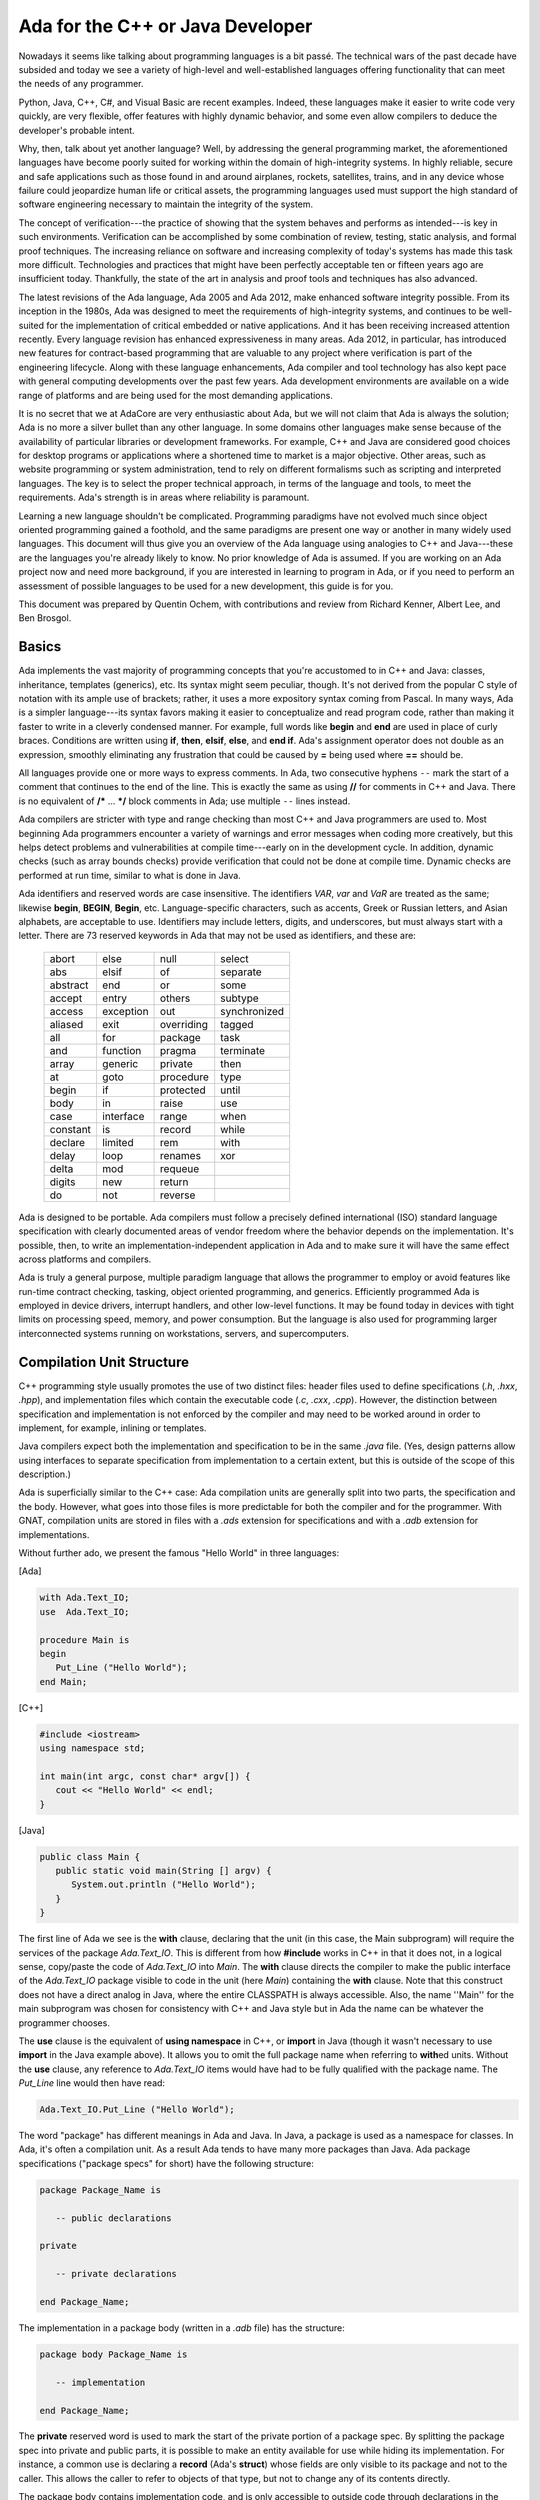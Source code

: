 Ada for the C++ or Java Developer
===================================

Nowadays it seems like talking about programming languages is a bit passé. The technical wars of the past decade have subsided and today we see a variety of high-level and well-established languages offering functionality that can meet the needs of any programmer.

Python, Java, C++, C#, and Visual Basic are recent examples. Indeed, these languages make it easier to write code very quickly, are very flexible, offer features with highly dynamic behavior, and some even allow compilers to deduce the developer's probable intent.

Why, then, talk about yet another language? Well, by addressing the general programming market, the aforementioned languages have become poorly suited for working within the domain of high-integrity systems. In highly reliable, secure and safe applications such as those found in and around airplanes, rockets, satellites, trains, and in any device whose failure could jeopardize human life or critical assets, the programming languages used must support the high standard of software engineering necessary to maintain the integrity of the system.

The concept of verification---the practice of showing that the system behaves and performs as intended---is key in such environments. Verification can be accomplished by some combination of review, testing, static analysis, and formal proof techniques. The increasing reliance on software and increasing complexity of today's systems has made this task more difficult. Technologies and practices that might have been perfectly acceptable ten or fifteen years ago are insufficient today. Thankfully, the state of the art in analysis and proof tools and techniques has also advanced.

The latest revisions of the Ada language, Ada 2005 and Ada 2012, make enhanced software integrity possible. From its inception in the 1980s, Ada was designed to meet the requirements of high-integrity systems, and continues to be well-suited for the implementation of critical embedded or native applications. And it has been receiving increased attention recently. Every language revision has enhanced expressiveness in many areas. Ada 2012, in particular, has introduced new features for contract-based programming that are valuable to any project where verification is part of the engineering lifecycle. Along with these language enhancements, Ada compiler and tool technology has also kept pace with general computing developments over the past few years. Ada development environments are available on a wide range of platforms and are being used for the most demanding applications.

It is no secret that we at AdaCore are very enthusiastic about Ada, but we will not claim that Ada is always the solution; Ada is no more a silver bullet than any other language. In some domains other languages make sense because of the availability of particular libraries or development frameworks. For example, C++ and Java are considered good choices for desktop programs or applications where a shortened time to market is a major objective. Other areas, such as website programming or system administration, tend to rely on different formalisms such as scripting and interpreted languages. The key is to select the proper technical approach, in terms of the language and tools, to meet the requirements. Ada's strength is in areas where reliability is paramount.

Learning a new language shouldn't be complicated. Programming paradigms have not evolved much since object oriented programming gained a foothold, and the same paradigms are present one way or another in many widely used languages. This document will thus give you an overview of the Ada language using analogies to C++ and Java---these are the languages you're already likely to know. No prior knowledge of Ada is assumed. If you are working on an Ada project now and need more background, if you are interested in learning to program in Ada, or if you need to perform an assessment of possible languages to be used for a new development, this guide is for you.

This document was prepared by Quentin Ochem, with contributions and review from Richard Kenner, Albert Lee, and Ben Brosgol.

..
  .. This chapter should be unindented when it is ready
  How to Run the Examples
  ------------------------

  Learning any language is best done by using it and seeing it in action. Therefore, each section of this document will include plenty of examples, available from [URL]. To run these examples, you will need a recent version of the GNAT compiler. The latest GNAT GPL distributions for OS X, Windows, and Linux are freely available from [URL] and are suitable to use with this guide. GNAT Pro, which is the commercial version for those developing professional applications, may also be used.

  In the directory for each example you'll find a *.gpr* file (that is, a "GNAT Project File"). This file contains information on where to find source code, where to put object and executable files, and compilation and build settings. We've made all the *.gpr* files in each example directory specify the same layout: source files are located at the top level alongside the *.gpr* file, and object and executable files are to be written to an *obj*/ sub-directory.

  From the command line, compilation can be performed with a call to *gprbuild*:

  .. code-block:: script

   $> gprbuild -P project.gpr

  You can run the freshly compiled code in the *obj*/ directory the same way as you would any other executable on your platform. Invoke the example with:

  .. code-block:: script

   $> ./obj/main

  Source code for the examples is stored in *.ads* and *.adb* files. To view the contents of these files you can use your favorite programmer's editor or use GPS, the GNAT Programming Studio. To open GPS you can double-click on the *.gpr* project file or invoke GPS on the command line:

  .. code-block:: script

   $> gps -P project.gpr

  To compile your project using GPS, use the top-level menu to invoke Build -> Project -> main.adb (or use the keyboard shortcut, F4). To run the main program, use Build -> Run -> main (the keyboard shortcut for this is Shift + F2).


Basics
--------

Ada implements the vast majority of programming concepts that you're accustomed to in C++ and Java: classes, inheritance, templates (generics), etc. Its syntax might seem peculiar, though. It's not derived from the popular C style of notation with its ample use of brackets; rather, it uses a more expository syntax coming from Pascal. In many ways, Ada is a simpler language---its syntax favors making it easier to conceptualize and read program code, rather than making it faster to write in a cleverly condensed manner. For example, full words like **begin** and **end** are used in place of curly braces. Conditions are written using **if**, **then**, **elsif**, **else**, and **end if**. Ada's assignment operator does not double as an expression, smoothly eliminating any frustration that could be caused by **=** being used where **==** should be.

All languages provide one or more ways to express comments.  In Ada, two consecutive hyphens ``--`` mark the start of a comment that continues to the end of the line.  This is exactly the same as using **//** for comments in C++ and Java.  There is no equivalent of **/\*** ... **\*/** block comments in Ada; use multiple ``--`` lines instead.

Ada compilers are stricter with type and range checking than most C++ and Java programmers are used to. Most beginning Ada programmers encounter a variety of warnings and error messages when coding more creatively, but this helps detect problems and vulnerabilities at compile time---early on in the development cycle. In addition, dynamic checks (such as array bounds checks) provide verification that could not be done at compile time. Dynamic checks are performed at run time, similar to what is done in Java.

Ada identifiers and reserved words are case insensitive. The identifiers *VAR*, *var* and *VaR* are treated as the same; likewise **begin**, **BEGIN**, **Begin**, etc. Language-specific characters, such as accents, Greek or Russian letters, and Asian alphabets, are acceptable to use. Identifiers may include letters, digits, and underscores, but must always start with a letter. There are 73 reserved keywords in Ada that may not be used as identifiers, and these are:

  ======== ========= ========== ============
  abort    else      null       select
  abs      elsif     of         separate
  abstract end       or         some
  accept   entry     others     subtype
  access   exception out        synchronized
  aliased  exit      overriding tagged
  all      for       package    task
  and      function  pragma     terminate
  array    generic   private    then
  at       goto      procedure  type
  begin    if        protected  until
  body     in        raise      use
  case     interface range      when
  constant is        record     while
  declare  limited   rem        with
  delay    loop      renames    xor
  delta    mod       requeue
  digits   new       return
  do       not       reverse
  ======== ========= ========== ============

.. todo::
  *Put the reserved words in bolface*

Ada is designed to be portable. Ada compilers must follow a precisely defined international (ISO) standard language specification with clearly documented areas of vendor freedom where the behavior depends on the implementation. It's possible, then, to write an implementation-independent application in Ada and to make sure it will have the same effect across platforms and compilers.

Ada is truly a general purpose, multiple paradigm language that allows the programmer to employ or avoid features like run-time contract checking, tasking, object oriented programming, and generics. Efficiently programmed Ada is employed in device drivers, interrupt handlers, and other low-level functions. It may be found today in devices with tight limits on processing speed, memory, and power consumption. But the language is also used for programming larger interconnected systems running on workstations, servers, and supercomputers.

Compilation Unit Structure
----------------------------

C++ programming style usually promotes the use of two distinct files: header files used to define specifications (*.h*, *.hxx*, *.hpp*), and implementation files which contain the executable code (*.c*, *.cxx*, *.cpp*). However, the distinction between specification and implementation is not enforced by the compiler and may need to be worked around in order to implement, for example, inlining or templates.

Java compilers expect both the implementation and specification to be in the same *.java* file. (Yes, design patterns allow using interfaces to separate specification from implementation to a certain extent, but this is outside of the scope of this description.)

Ada is superficially similar to the C++ case: Ada compilation units are generally split into two parts, the specification and the body. However, what goes into those files is more predictable for both the compiler and for the programmer. With GNAT, compilation units are stored in files with a *.ads* extension for specifications and with a *.adb* extension for implementations.

Without further ado, we present the famous "Hello World" in three languages:

[Ada]

.. code-block:: ada
   
   with Ada.Text_IO;
   use  Ada.Text_IO;
   
   procedure Main is
   begin
      Put_Line ("Hello World");
   end Main;

[C++]

.. code-block:: cpp

   #include <iostream>
   using namespace std;

   int main(int argc, const char* argv[]) {
      cout << "Hello World" << endl;
   }

[Java]

.. code-block:: java

   public class Main {
      public static void main(String [] argv) {
         System.out.println ("Hello World");
      }
   }

The first line of Ada we see is the **with** clause, declaring that the unit (in this case, the Main subprogram) will require the services of the package *Ada.Text_IO*. This is different from how **#include** works in C++ in that it does not, in a logical sense, copy/paste the code of *Ada.Text_IO* into *Main*. The **with** clause directs the compiler to make the public interface of the *Ada.Text_IO* package visible to code in the unit (here *Main*) containing the **with** clause. Note that this construct does not have a direct analog in Java, where the entire CLASSPATH is always accessible. Also, the name ''Main'' for the main subprogram was chosen for consistency with C++ and Java style but in Ada the name can be whatever the programmer chooses.

The **use** clause is the equivalent of **using namespace** in C++, or **import** in Java (though it wasn't necessary to use **import** in the Java example above). It allows you to omit the full package name when referring to **with**\ed units. Without the **use** clause, any reference to *Ada.Text_IO* items would have had to be fully qualified with the package name. The *Put_Line* line would then have read:

.. code-block:: ada

      Ada.Text_IO.Put_Line ("Hello World");

The word "package" has different meanings in Ada and Java. In Java, a package is used as a namespace for classes. In Ada, it's often a compilation unit. As a result Ada tends to have many more packages than Java. Ada package specifications ("package specs" for short) have the following structure:

.. code-block:: ada

   package Package_Name is

      -- public declarations

   private

      -- private declarations

   end Package_Name;

The implementation in a package body (written in a *.adb* file) has the structure:

.. code-block:: ada
   
   package body Package_Name is

      -- implementation

   end Package_Name;

The **private** reserved word is used to mark the start of the private portion of a package spec. By splitting the package spec into private and public parts, it is possible to make an entity available for use while hiding its implementation. For instance, a common use is declaring a **record** (Ada's **struct**) whose fields are only visible to its package and not to the caller. This allows the caller to refer to objects of that type, but not to change any of its contents directly.

The package body contains implementation code, and is only accessible to outside code through declarations in the package spec.

An entity declared in the private part of a package in Ada is roughly equivalent to a protected member of a C++ or Java class.  An entity declared in the body of an Ada package is roughly equivalent to a private member of a C++ or Java class.

Statements, Declarations, and Control Structures
---------------------------------------------------

Statements and Declarations
~~~~~~~~~~~~~~~~~~~~~~~~~~~~~

The following code samples are all equivalent, and illustrate the use of comments and working with integer variables:

[Ada]

.. code-block:: ada

   --
   --  Ada program to declare and modify Integers
   --
   procedure Main is
      --  Variable declarations
      A, B : Integer := 0;
      C    : Integer := 100;
      D    : Integer;
   begin
      --  Ada uses a regular assignment statement for incrementation.
      A := A + 1;

      --  Regular addition
      D := A + B + C;
   end Main;

[C++]

.. code-block:: cpp

   /*
    *  C++ program to declare and modify ints
    */
   int main(int argc, const char* argv[]) {
      //  Variable declarations
      int a = 0, b = 0, c = 100, d;

      //  C++ shorthand for incrementation
      a++;

      //  Regular addition
      d = a + b + c;
   }

[Java]

.. code-block:: java

   /*
    *  Java program to declare and modify ints
    */
   public class Main {
      public static void main(String [] argv) {
         //  Variable declarations
         int a = 0, b = 0, c = 100, d;

         //  Java shorthand for incrementation
         a++;

         //  Regular addition
         d = a + b + c;
      }
   }

Statements are terminated by semicolons in all three languages. In Ada, blocks of code are surrounded by the reserved words **begin** and **end** rather than by curly braces.  We can use both multi-line and single-line comment styles in the C++ and Java code, and only single-line comments in the Ada code.

Ada requires variable declarations to be made in a specific area called the *declarative part*, seen here before the **begin** keyword. Variable declarations start with the identifier in Ada, as opposed to starting with the type as in C++ and Java (also note Ada's use of the **:** separator). Specifying initializers is different as well: in Ada an initialization expression can apply to multiple variables (but will be evaluated separately for each), whereas in C++ and Java each variable is initialized individually. In all three languages, if you use a function as an initializer and that function returns different values on every invocation, each variable will get initialized to a different value.

Let's move on to the imperative statements. Ada does not provide **++** or ``--`` shorthand expressions for increment/decrement operations; it is necessary to use a full assignment statement. The **:=** symbol is used in Ada to perform value assignment. Unlike C++'s and Java's **=** symbol, **:=** can not be used as part of an expression. So, a statement like *A* **:=** *B* **:=** *C;* doesn't make sense to an Ada compiler, and neither does a clause like "**if** *A* **:=** *B* **then** ...." Both are compile-time errors.

You can nest a block of code within an outer block if you want to create an inner scope:

.. code-block:: ada

   with Ada.Text_IO; use Ada.Text_IO;

   procedure Main is
   begin
      Put_Line ("Before the inner block");

      declare
         Alpha : Integer := 0;
      begin
         Alpha := Alpha + 1;
         Put_Line ("Now inside the inner block");
      end;

      Put_Line ("After the inner block");
   end Main;

It is OK to have an empty declarative part or to omit the declarative part entirely---just start the inner block with **begin** if you have no declarations to make. However it is not OK to have an empty sequence of statements. You must at least provide a **null;** statement, which does nothing and indicates that the omission of statements is intentional.

Conditions
~~~~~~~~~~~~~

The use of the **if** statement:

[Ada]

.. code-block:: ada

   if Variable > 0 then
      Put_Line (" > 0 ");
   elsif Variable < 0 then
      Put_Line (" < 0 ");
   else
      Put_Line (" = 0 ");
   end if;

[C++]

.. code-block:: cpp

   if (Variable > 0)
      cout << " > 0 " << endl;
   else if (Variable < 0)
      cout << " < 0 " << endl;
   else
      cout << " = 0 " << endl;

[Java]

.. code-block:: java

   if (Variable > 0)
      System.out.println (" > 0 ");
   else if (Variable < 0)
      System.out.println (" < 0 ");
   else
      System.out.println (" = 0 ");

In Ada, everything that appears between the **if** and **then** keywords is the conditional expression---no parentheses required. Comparison operators are the same, except for equality (**=**) and inequality (**/=**). The english words **not**, **and**, and **or** replace the symbols **!**, **&**, and **|**, respectively, for performing boolean operations.

It's more customary to use **&&** and **||** in C++ and Java than **&** and **|** when writing boolean expressions. The difference is that **&&** and **||** are short-circuit operators, which evaluate terms only as necessary, and **&** and **|** will unconditionally evaluate all terms. In Ada, **and** and **or** will evaluate all terms; **and then** and **or else** direct the compiler to employ short circuit evaluation.

Here are what switch/case statements look like:

[Ada]

.. code-block:: ada

   case Variable is
      when 0 =>
         Put_Line ("Zero");
      when 1 .. 9 =>
         Put_Line ("Positive Digit");
      when 10 | 12 | 14 | 16 | 18 =>
         Put_Line ("Even Number between 10 and 18");
      when others =>
         Put_Line ("Something else");
   end case;

[C++]

.. code-block:: cpp

   switch (Variable) {
      case 0:
         cout << "Zero" << endl;
         break;
      case 1: case 2: case 3: case 4: case 5:
      case 6: case 7: case 8: case 9:
         cout << "Positive Digit" << endl;
         break;
      case 10: case 12: case 14: case 16: case 18:
         cout << "Even Number between 10 and 18" << endl;
         break;
      default:
         cout << "Something else";
   }

[Java]

.. code-block:: java

   switch (Variable) {
      case 0:
         System.out.println ("Zero");
         break;
      case 1: case 2: case 3: case 4: case 5:
      case 6: case 7: case 8: case 9:
         System.out.println ("Positive Digit");
         break;
      case 10: case 12: case 14: case 16: case 18:
         System.out.println ("Even Number between 10 and 18");
         break;
      default:
         System.out.println ("Something else");
   }

In Ada, the **case** and **end case** lines surround the whole case statement, and each case starts with **when**. So, when programming in Ada, replace **switch** with **case**, and replace **case** with **when**.

Case statements in Ada require the use of discrete types (integers or enumeration types), and require all possible cases to be covered by **when** statements. If not all the cases are handled, or if duplicate cases exist, the program will not compile. The default case, **default:** in C++ and Java, can be specified using **when others =>** in Ada.

In Ada, the **break** instruction is implicit and program execution will never fall through to subsequent cases. In order to combine cases, you can specify ranges using **..** and enumerate disjoint values using **|** which neatly replaces the multiple **case** statements seen in the C++ and Java versions.

Loops
~~~~~~~

In Ada, loops always start with the **loop** reserved word and end with **end loop**. To leave the loop, use **exit**---the C++ and Java equivalent being **break**. This statement can specify a terminating condition using the **exit when** syntax. The **loop** opening the block can be preceded by a **while** or a **for**.

The **while** loop is the simplest one, and is very similar across all three languages:

[Ada]

.. code-block:: ada

   while Variable < 10_000 loop
      Variable := Variable * 2;
   end loop;

[C++]

.. code-block:: cpp

   while (Variable < 10000) {
      Variable = Variable * 2;
   }

[Java]

.. code-block:: java

  while (Variable < 10000) {
      Variable = Variable * 2;
  }

Ada's **for** loop, however, is quite different from that in C++ and Java. It always increments or decrements a loop index within a discrete range. The loop index (or "loop parameter" in Ada parlance) is local to the scope of the loop and is implicitly incremented or decremented at each iteration of the loop statements; the program cannot directly modify its value. The type of the loop parameter is derived from the range. The range is always given in ascending order even if the loop iterates in descending order. If the starting bound is greater than the ending bound, the interval is considered to be empty and the loop contents will not be executed. To specify a loop iteration in decreasing order, use the **reverse** reserved word. Here are examples of loops going in both directions:

[Ada]

.. code-block:: ada

   --  Outputs 0, 1, 2, ..., 9
   for Variable in 0 .. 9 loop
      Put_Line (Integer'Image (Variable));
   end loop;

   --  Outputs 9, 8, 7, ..., 0
   for Variable in reverse 0 .. 9 loop
      Put_Line (Integer'Image (Variable));
   end loop;

[C++]

.. code-block:: cpp

   //  Outputs 0, 1, 2, ..., 9
   for (int Variable = 0; Variable <= 9; Variable++) {
      cout << Variable << endl;
   }

   //  Outputs 9, 8, 7, ..., 0
   for (int Variable = 9; Variable >=0; Variable--) {
      cout << Variable << endl;
   }

[Java]

.. code-block:: java

   //  Outputs 0, 1, 2, ..., 9
   for (int Variable = 0; Variable <= 9; Variable++) {
      System.out.println (Variable);
   }

   //  Outputs 9, 8, 7, ..., 0
   for (int Variable = 9; Variable >= 0; Variable--) {
      System.out.println (Variable);
   }

Ada uses the *Integer* type's *'Image* attribute to convert a numerical value to a String. There is no implicit conversion between *Integer* and *String* as there is in C++ and Java. We'll have a more in-depth look at such attributes later on.

It's easy to express iteration over the contents of a container (for instance, an array, a list, or a map) in Ada and Java. For example, assuming that *Int_List* is defined as an array of Integer values, you can use:

[Ada]

.. code-block:: ada

   for I of Int_List loop
      Put_Line (Integer'Image (I));
   end loop;

[Java]

.. code-block:: java

   for (int i : Int_List) {
      System.out.println (i);
   }

Type System
-------------

Strong Typing
~~~~~~~~~~~~~~

One of the main characteristics of Ada is its strong typing (i.e., relative absence of implicit type conversions). This may take some getting used to. For example, you can't divide an integer by a float. You need to perform the division operation using values of the same type, so one value must be explicitly converted to match the type of the other (in this case the more likely conversion is from integer to float). Ada is designed to guarantee that what's done by the program is what's meant by the programmer, leaving as little room for compiler interpretation as possible. Let's have a look at the following example:

[Ada]

.. code-block:: ada

   procedure Strong_Typing is
      Alpha  : Integer := 1;
      Beta   : Integer := 10;
      Result : Float;
   begin
      Result := Float (Alpha) / Float (Beta);
   end Strong_Typing; 

[C++]

.. code-block:: cpp

   void weakTyping (void) {
      int   alpha = 1;
      int   beta = 10;
      float result;

      result = alpha / beta;
   }

[Java]

.. code-block:: java


   void weakTyping () {
      int   alpha = 1;
      int   beta = 10;
      float result;

      result = alpha / beta;
   }

Are the three programs above equivalent? It may seem like Ada is just adding extra complexity by forcing you to make the conversion from Integer to Float explicit. In fact it significantly changes the behavior of the computation. While the Ada code performs a floating point operation **1.0 / 10.0** and stores 0.1 in *Result*, the C++ and Java versions instead store 0.0 in *result*. This is because the C++ and Java versions perform an integer operation between two integer variables: **1 / 10** is **0**. The result of the integer division is then converted to a *float* and stored. Errors of this sort can be very hard to locate in complex pieces of code, and systematic specification of how the operation should be interpreted helps to avoid this class of errors. If an integer division was actually intended in the Ada case, it is still necessary to explicitly convert the final result to *Float*:

.. code-block:: ada

   -- Perform an Integer division then convert to Float
   Result := Float (Alpha / Beta);

In Ada, a floating point literal must be written with both an integral and decimal part. **10** is not a valid literal for a floating point value, while **10.0** is.

Language-Defined Types
~~~~~~~~~~~~~~~~~~~~~~~~

The principal scalar types predefined by Ada are *Integer*, *Float*, *Boolean*, and *Character*. These correspond to **int**, **float**, **bool**/**boolean**, and **char**, respectively. The names for these types are not reserved words; they are regular identifiers. 

Application-Defined Types
~~~~~~~~~~~~~~~~~~~~~~~~~~

Ada's type system encourages programmers to think about data at a high level of abstraction. The compiler will at times output a simple efficient machine instruction for a full line of source code (and some instructions can be eliminated entirely). The careful programmer's concern that the operation really makes sense in the real world would be satisfied, and so would the programmer's concern about performance.

The next example below defines two different metrics: area and distance. Mixing these two metrics must be done with great care, as certain operations do not make sense, like adding an area to a distance. Others require knowledge of the expected semantics; for example, multiplying two distances. To help avoid errors, Ada requires that each of the binary operators "+", "-", "*", and "/" for integer and floating-point types take operands of the same type and return a value of that type.

.. code-block:: ada

   procedure Main is
      type Distance is new Float;
      type Area is new Float;
      
      D1 : Distance := 2.0;
      D2 : Distance := 3.0;
      A  : Area;
   begin
      D1 := D1 + D2;        -- OK
      D1 := D1 + A;         -- NOT OK: incompatible types for "+" operator
      A  := D1 * D2;        -- NOT OK: incompatible types for ":=" assignment
      A  := Area (D1 * D2); -- OK 
   end Main;

Even though the **Distance** and **Area** types above are just **Float**\s, the compiler does not allow arbitrary mixing of values of these different types. An explicit conversion (which does not necessarily mean any additional object code) is necessary.

The predefined Ada rules are not perfect; they admit some problematic cases (for example multiplying two **Distance**\s yields a **Distance**) and prohibit some useful cases (for example multiplying two **Distance**\s should deliver an **Area**). These situations can be handled through other mechanisms. A predefined operation can be identified as **abstract** to make it unavailable; overloading can be used to give new interpretations to existing operator symbols, for example allowing an operator to return a value from a type different from its operands; and more generally, GNAT has introduced a facility that helps perform dimensionality checking.

Ada enumerations work similarly to C++ and Java's *enum*\s.

[Ada]

.. code-block:: ada

   type Day is 
     (Monday,
      Tuesday,
      Wednesday,
      Thursday,
      Friday,
      Saturday,
      Sunday);

[C++]

.. code-block:: cpp

   enum Day {
      Monday,
      Tuesday,
      Wednesday,
      Thursday,
      Friday,
      Saturday,
      Sunday};

[Java]

.. code-block:: java

   enum Day {
      Monday,
      Tuesday,
      Wednesday,
      Thursday,
      Friday,
      Saturday,
      Sunday}

But even though such enumerations may be implemented using a machine word, at the language level Ada will not confuse the fact that *Monday* is a *Day* and is not an *Integer*. You can compare a *Day* with another *Day*, though. To specify implementation details like the numeric values that correspond with enumeration values in C++ you include them in the original *enum* statement:

[C++]

.. code-block:: cpp

   enum Day {
      Monday    = 10,
      Tuesday   = 11,
      Wednesday = 12,
      Thursday  = 13,
      Friday    = 14,
      Saturday  = 15,
      Sunday    = 16};

But in Ada you must use both a type definition for *Day* as well as a separate *representation clause* for it like:

[Ada]

.. code-block:: ada

   for Day use
     (Monday    => 10,
      Tuesday   => 11,
      Wednesday => 12,
      Thursday  => 13,
      Friday    => 14,
      Saturday  => 15,
      Sunday    => 16);

Type Ranges
~~~~~~~~~~~~

Contracts can be associated with types and variables, to refine values and define what are considered valid values. The most common kind of contract is a *range constraint* introduced with the **range** reserved word, for example:

.. code-block:: ada

   procedure Main is
      type Grade is range 0 .. 100;
    
      G1, G2  : Grade;
      N       : Integer;
   begin
      ...                -- Initialization of N
      G1 := 80;          -- OK
      G1 := N;           -- Illegal (type mismatch)
      G1 := Grade (N);   -- Legal, run-time range check
      G2 := G1 + 10;     -- Legal, run-time range check
      G1 := (G1 + G2)/2; -- Legal, run-time range check
   end Main;

In the above example, *Grade* is a new integer type associated with a range check. Range checks are dynamic and are meant to enforce the property that no object of the given type can have a value outside the specified range. In this example, the first assignment to *G1* is correct and will not raise a run-time exceprion. Assigning *N* to *G1* is illegal since *Grade* is a different type than *Integer*. Converting *N* to *Grade* makes the assignment legal, and a range check on the conversion confirms that the value is within 0 .. 100.  Assigning *G1+10* to *G2* is legal since **+** for *Grade* returns a *Grade* (note that the literal *10* is interpreted as a *Grade* value in this context), and again there is a range check.

The final assignment illustrates an interesting but subtle point. The subexpression *G1 + G2* may be outside the range of *Grade*, but the final result will be in range. Nevertheless, depending on the representation chosen for *Grade*, the addition may overflow. If the compiler represents *Grade* values as signed 8-bit integers (i.e., machine numbers in the range -128 .. 127) then the sum *G1+G2* may exceed 127, resulting in an integer overflow. To prevent this, you can use explicit conversions and perform the computation in a sufficiently large integer type, for example:

.. code-block:: ada

      G1 := Grade (Integer (G1) + Integer (G2)) / 2); 

Range checks are useful for detecting errors as early as possible. However, there may be some impact on performance. Modern compilers do know how to remove redundant checks, and you can deactivate these checks altogether if you have sufficient confidence that your code will function correctly.

Types can be derived from the representation of any other type. The new derived type can be associated with new constraints and operations. Going back to the *Day* example, one can write:

.. code-block:: ada

   type Business_Day is new Day range Monday .. Friday;
   type Weekend_Day is new Day range Saturday .. Sunday;

Since these are new types, implicit conversions are not allowed. In this case, it's more natural to create a new set of constraints for the same type, instead of making completely new ones. This is the idea behind `subtypes' in Ada. A subtype is a type with optional additional constraints. For example:

.. code-block:: ada

   subtype Business_Day is Day range Monday .. Friday;
   subtype Weekend_Day is Day range Saturday .. Sunday;
   subtype Dice_Throw is Integer range 1 .. 6;

These declarations don't create new types, just new names for constrained ranges of their base types.

Generalized Type Contracts: Subtype Predicates
~~~~~~~~~~~~~~~~~~~~~~~~~~~~~~~~~~~~~~~~~~~~~~~

Range checks are a special form of type contracts; a more general method is provided by Ada subtype predicates, introduced in Ada 2012. A subtype predicate is a boolean expression defining conditions that are required for a given type or subtype. For example, the *Dice_Throw* subtype shown above can be defined in the following way:

.. code-block:: ada

   subtype Dice_Throw is Integer 
      with Dynamic_Predicate => Dice_Throw in 1 .. 6;

The clause beginning with **with** introduces an Ada `aspect', which is additional information provided for declared entities such as types and subtypes. The *Dynamic_Predicate* aspect is the most general form. Within the predicate expression, the name of the (sub)type refers to the current value of the (sub)type. The predicate is checked on assignment, parameter passing, and in several other contexts. There is a "Static_Predicate" form which introduce some optimization and constrains on the form of these predicates, outside of the scope of this document.

Of course, predicates are useful beyond just expressing ranges. They can be used to represent types with arbitrary constraints, in particular types with discontinuities, for example:

.. code-block:: ada 

   type Not_Null is new Integer 
      with Dynamic_Predicate => Not_Null /= 0;

   type Even is new Integer 
      with Dynamic_Predicate => Even mod 2 = 0;


Attributes
~~~~~~~~~~~~

Attributes start with a single apostrophe ("tick"), and they allow you to query properties of, and perform certain actions on, declared entities such as types, objects, and subprograms. For example, you can determine the first and last bounds of scalar types, get the sizes of objects and types, and convert values to and from strings. This section provides an overview of how attributes work. For more information on the many attributes defined by the language, you can refer directly to the Ada Language Reference Manual.

The *'Image* and *'Value* attributes allow you to transform a scalar value into a *String* and vice-versa. For example:

.. code-block:: ada

   declare
      A : Integer := 99;
   begin
      Put_Line (Integer'Image (A));
      A := Integer'Value ("99");
   end;

Certain attributes are provided only for certain kinds of types. For example, the *'Val* and *'Pos* attributes for an enumeration type associates a discrete value with its position among its peers. One circuitous way of moving to the next character of the ASCII table is:

[Ada]

.. code-block:: ada

   declare
      C : Character := 'a';
   begin
      C := Character'Val (Character'Pos (C) + 1);
   end;

A more concise way to get the next value in Ada is to use the *'Succ* attribute:

.. code-block:: ada

   declare
      C : Character := 'a';
   begin
      C := Character'Succ (C);
   end;

You can get the previous value using the *'Pred* attribute. Here is the equivalent in C++ and Java:

[C++]

.. code-block:: cpp

   char c = 'a';
   c++;

[Java]

.. code-block:: java

   char c = 'a';
   c++;

Other interesting examples are the *'First* and *'Last* attributes which, respectively, return the first and last values of a scalar type. Using 32-bit integers, for instance, *Integer'First* returns -2\ :superscript:`31` and *Integer'Last* returns 2\ :superscript:`31` - 1.

Arrays and Strings
~~~~~~~~~~~~~~~~~~~~~

C++ arrays are pointers with offsets, but the same is not the case for Ada and Java. Arrays in the latter two languages are not interchangable with operations on pointers, and array types are considered first-class citizens. Arrays in Ada have dedicated semantics such as the availability of the array's boundaries at run-time. Therefore, unhandled array overflows are impossible unless checks are suppressed. Any discrete type can serve as an array index, and you can specify both the starting and ending bounds---the lower bound doesn't necessarily have to be 0. Most of the time, array types need to be explicitly declared prior to the declaration of an object of that array type.

Here's an example of declaring an array of 26 characters, initializing the values from 'a' to 'z':

[Ada]

.. code-block:: ada

   declare
      type Arr_Type is array (Integer range <>) of Character;
      Arr : Arr_Type (1 .. 26);
      C : Character := 'a';
   begin
      for I in Arr'Range loop
         Arr (I) := C;
         C := Character'Succ (C);
      end loop;
   end;

[C++]

.. code-block:: cpp

   char Arr [26];
   char C = 'a';

   for (int I = 0; I < 26; ++I) {
      Arr [I] = C;
      C = C + 1;
   }

[Java]

.. code-block:: java

   char [] Arr = new char [26];
   char C = 'a';

   for (int I = 0; I < Arr.length; ++I) {
      Arr [I] = C;
      C = C + 1;
   }

In C++ and Java, only the size of the array is given during declaration. In Ada, array index ranges are specified using two values of a discrete type. In this example, the array type declaration specifies the use of Integer as the index type, but does not provide any constraints (use <>, pronounced `box', to specify "no constraints").  The constraints are defined in the object declaration to be 1 to 26, inclusive. Arrays have an attribute called *'Range*. In our example, *Arr'Range* can also be expressed as *Arr'First .. Arr'Last*; both expressions will resolve to *1 .. 26*. So the *'Range* attribute supplies the bounds for our **for** loop. There is no risk of stating either of the bounds incorrectly, as one might do in C++ where "I <= 26" may be specified as the end-of-loop condition.

As in C++, Ada *String*\s are arrays of *Character*\s. The C++ or Java *String* class is the equivalent of the Ada type *Ada.Strings.Unbounded_String* which offers additional capabilities in exchange for some overhead. Ada strings, importantly, are not delimited with the special character '\\0' like they are in C++. It is not necessary because Ada uses the array's bounds to determine where the string starts and stops.

Ada's predefined *String* type is very straighforward to use:

.. code-block:: ada

   My_String : String (1 .. 26);

Unlike C++ and Java, Ada does not offer escape sequences such as '\\n'. Instead, explicit values from the *ASCII* package must be concatenated (via the concatenation operator, &). Here for example, is how to initialize a line of text ending with a new line:

   My_String : String := "This is a line with a end of line" & ASCII.LF;

You see here that no constraints are necessary for this variable definition. The initial value given allows the automatic determination of *My_String*'s bounds.

Ada offers high-level operations for copying, slicing, and assigning values to arrays. We'll start with assignment. In C++ or Java, the assignment operator doesn't make a copy of the value of an array, but only copies the address or reference to the target variable. In Ada, the actual array contents are duplicated. To get the above behavior, actual pointer types would have to be defined and used.

[Ada]

.. code-block:: ada

   declare
      type Arr_Type is array (Integer range <>) of Integer
      A1 : Arr_Type (1 .. 2);
      A2 : Arr_Type (1 .. 2);
   begin
      A1 (1) = 0;
      A1 (2) = 1;

      A2 := A1;
   end;

[C++]

.. code-block:: cpp

   int A1 [2];
   int A2 [2];

   A1 [0] = 0;
   A1 [1] = 1;

   for (int i = 0; i < 2; ++i) {
      A2 [i] = A1 [i];
   }


[Java]

.. code-block:: java

   int [] A1 = new int [2];
   int [] A2 = new int [2];

   A1 [0] = 0;
   A1 [1] = 1;

   A2 = Arrays.copyOf(A1, A1.length);

In all of the examples above, the source and destination arrays must have precisely the same number of elements. Ada allows you to easily specify a portion, or slice, of an array. So you can write the following:

[Ada]

.. code-block:: ada

   declare
      type Arr_Type is array (Integer range <>) of Integer
      A1 : Arr_Type (1 .. 10);
      A2 : Arr_Type (1 .. 5);
   begin
      A2 (1 .. 3) := A1 (4 .. 6);
   end;

This assigns the 4th, 5th, and 6th elements of *A1* into the 1st, 2nd, and 3rd elements of *A2*. Note that only the length matters here: the values of the indexes don't have to be equal; they slide automatically.

Ada also offers high level comparison operations which compare the contents of arrays as opposed to their addresses:

[Ada]

.. code-block:: ada

   declare
      type Arr_Type is array (Integer range <>) of Integer;
      A1 : Arr_Type (1 .. 2);
      A2 : Arr_Type (1 .. 2);
   begin
      if A1 = A2 then 

[C++]

.. code-block:: cpp

   int A1 [2];
   int A2 [2];

   bool eq = true;

   for (int i = 0; i < 2; ++i) {
      if (A1 [i] != A2 [i]) {
         eq = false;
      }
   }

   if (eq) {


[Java]

.. code-block:: java

   int [] A1 = new int [2];
   int [] A2 = new int [2];

   if (A1.equals (A2)) {

You can assign to all the elements of an array in each language in different ways. In Ada, the number of elements to assign can be determined by looking at the right-hand side, the left-hand side, or both sides of the assignment. When bounds are known on the left-hand side, it's possible to use the **others** expression to define a default value for all the unspecified array elements. Therefore, you can write:

.. code-block:: ada

   declare
      type Arr_Type is array (Integer range <>) of Integer;
      A1 : Arr_Type := (1, 2, 3, 4, 5, 6, 7, 8, 9);
      A2 : Arr_Type (-2 .. 42) := (others => 0);
   begin
      A1 := (1, 2, 3, others => 10);

      -- use a slice to assign A2 elements 11 .. 19 to 1
      A2 (11 .. 19) := (others => 1);
   end;

Heterogeneous Data Structures
~~~~~~~~~~~~~~~~~~~~~~~~~~~~~~~

In Ada, there's no distinction between **struct** and **class** as there is in C++. All heterogeneous data structures are **record**\s. Here are some simple records:

[Ada]

.. code-block:: ada

   declare
      type R is record
         A, B : Integer;
         C    : Float;
      end record;

      V : R;
   begin
      V.A := 0;
   end;


[C++]

.. code-block:: cpp

   struct R {
      int A, B;
      float C;
   };

   R V;
   V.A = 0;

[Java]

.. code-block:: java

   class R {
      public int A, B;
      public float C;
   }

   R V = new R ();
   V.A = 0;

Ada allows specification of default values for fields just like C++ and Java. The values specified can take the form of an ordered list of values, a named list of values, or an incomplete list followed by **others** => <> to specify that fields not listed will take their default values. For example:

.. code-block:: ada

   type R is record
      A, B : Integer := 0;
      C    : Float := 0.0;
   end record;

   V1 : R => (1, 2, 1.0);
   V2 : R => (A => 1, B => 2, C => 1.0);
   V3 : R => (C => 1.0, A => 1, B => 2);
   V3 : R => (C => 1.0, others => <>);

Pointers
~~~~~~~~~~

Pointers, references, and access types differ in significant ways across the languages that we are examining. In C++, pointers are integral to a basic understanding of the language, from array manipulation to proper declaration and use of function parameters. Java goes a step further: everything is a reference, except for primitive types like scalars. Ada's design goes in the other direction: it makes more features available without requiring the explicit use of pointers.

We'll continue this section by explaining the difference between objects allocated on the stack and objects allocated on the heap using the following example:

[Ada]

.. code-block:: ada

   declare
      type R is record
         A, B : Integer;
      end record;

      V1, V2 : R; 
   begin
      V1.A := 0;
      V2 := V1;
      V2.A := 1;
   end;

[C++]

.. code-block:: cpp

   struct R {
      int A, B;
   };

   R V1, V2;
   V1.A = 0;
   V2 = V1;
   V2.A = 1;
    
[Java]

.. code-block:: java

   public class R {
      public int A, B;
   }

   R V1, V2;
   V1 = new R ();
   V1.A = 0;
   V2 = V1;
   V2.A = 1;

There's a fundamental difference between the Ada and C++ semantics above and the semantics for Java. In Ada and C++, objects are allocated on the stack and are directly accessed. *V1* and *V2* are two different objects and the assignment statement copies the value of *V1* into *V2*. In Java, *V1* and *V2* are two `references' to objects of class *R*. Note that when *V1* and *V2* are declared, no actual object of class *R* yet exists in memory: it has to be allocated later with the **new** allocator operator. After the assignment *V2 = V1*, there's only one R object in memory: the assignment is a reference assignment, not a value assignment. At the end of the Java code, *V1* and *V2* are two references to the same objects and the *V2.A = 1* statement changes the field of that one object, while in the Ada and the C++ case *V1* and *V2* are two distinct objects.

To obtain similar behavior in Ada, you can use pointers. It can be done through Ada's `access type':

[Ada]

.. code-block:: ada

   declare
      type R is record
         A, B : Integer;
      end record;
      type R_Access is access R;

      V1 : R_Access; 
      V2 : R_Access;
   begin
      V1 := new R;
      V1.A := 0;
      V2 := V1;
      V2.A := 1;
   end;

[C++]

.. code-block:: cpp

   struct R {
      int A, B;
   };

   R * V1, * V2;
   V1 = new R ();
   V1->A = 0;
   V2 = V1;
   V2->A = 0;

For those coming from the Java world: there's no garbage collector in Ada, so objects allocated by the **new** operator need to be expressly freed.

Dereferencing is performed automatically in certain situations, for instance when it is clear that the type required is the dereferenced object rather than the pointer itself, or when accessing record members via a pointer. To explicitly dereference an access variable, append **.all**. The equivalent of *V1->A* in C++ can be written either as *V1.A* or *V1.all.A*.

Pointers to scalar objects in Ada and C++ look like:

[Ada]

.. code-block:: ada

   procedure Main is
      type A_Int is access Integer;
      Var : A_Int := new Integer;
   begin
      Var.all := 0;
   end Main;

[C++]

.. code-block:: cpp

   int main (int argc, char *argv[]) {
     int * Var = new int;
     *Var = 0;
   }

An initializer can be specified with the allocation by appending *'(value)*:

.. code-block:: ada

   Var : A_Int := new Integer'(0);

When using Ada pointers to reference objects on the stack, the referenced objects must be declared as being **aliased**. This directs the compiler to implement the object using a memory region, rather than using registers or eliminating it entirely via optimization. The access type needs to be declared as either **access all** (if the referenced object needs to be assigned to) or **access constant** (if the referenced object is a constant). The *'Access* attribute works like the C++ & operator to get a pointer to the object, but with a "scope accessibility" check to prevent references to objects that have gone out of scope. For example:

[Ada]

.. code-block:: ada

   type A_Int is access all Integer;
   Var : aliased Integer;
   Ptr : A_Int := Var'Access;

[C++]

.. code-block:: cpp

   int Var;
   int * Ptr = &Var;

To deallocate objects from the heap in Ada, it is necessary to use a deallocation subprogram that accepts a specific access type. A generic procedure is provided that can be customized to fit your needs---it's called *Ada.Unchecked_Deallocation*. To create your customized deallocator (that is, to instantiate this generic), you must provide the object type as well as the access type as follows:

[Ada]

.. code-block:: ada

   with Ada.Unchecked_Deallocation;
   procedure Main is
      type Integer_Access is access all Integer;
      procedure Free is new Ada.Unchecked_Deallocation (Integer, Integer_Access);
      My_Pointer : Integer_Access := new Integer;
   begin
      Free (My_Pointer);
   end Main;

[C++]

.. code-block:: cpp

   int main (int argc, char *argv[]) {
     int * my_pointer = new int;
     delete my_pointer;
   }

Functions and Procedures
-------------------------

General Form
~~~~~~~~~~~~~

Subroutines in C++ and Java are always expressed as functions (methods) which may or may not return a value. Ada explicitly differentiates between functions and procedures. Functions must return a value and procedures must not. Ada uses the more general term "subprogram" to refer to both functions and procedures.

Parameters can be passed in three distinct modes: **in**, which is the default, is for input parameters, whose value is provided by the caller and cannot be changed by the subprogram. **out** is for output parameters, with no initial value, to be assigned by the subprogram and returned to the caller. **in out** is a parameter with an initial value provided by the caller, which can be modified by the subprogram and returned to the caller (more or less the equivalent of a non-constant reference in C++). Ada also provides **access** parameters, in effect an explicit pass-by-reference indicator.

In Ada the programmer specifies how the parameter will be used and in general the compiler decides how it will be passed (i.e., by copy or by reference). (There are some exceptions to the "in general". For example, parameters of scalar types are always passed by copy, for all three modes.) C++ has the programmer specify how to pass the parameter, and Java forces primitive type parameters to be passed by copy and all other parameters to be passed by reference. For this reason, a 1:1 mapping between Ada and Java isn't obvious but here's an attempt to show these differences:

[Ada]

.. code-block:: ada

   procedure Proc
    (Var1 : Integer;
     Var2 : out Integer;
     Var3 : in out Integer);

   function Func (Var : Integer) return Integer;

   procedure Proc
    (Var1 : Integer;
     Var2 : out Integer;
     Var3 : in out Integer)
   is
   begin
      Var2 := Func (Var1);
      Var3 := Var3 + 1;
   end Proc;

   function Func (Var : Integer) return Integer
   is
   begin
      return Var + 1;
   end Func;

[C++]

.. code-block:: cpp

   void Proc
     (int Var1,
      int & Var2,
      int & Var3);
   
   int Func (int Var);

   void Proc
     (int Var1,
      int & Var2,
      int & Var3) {

      Var2 = Func (Var1);
      Var3 = Var3 + 1;
   }

   int Func (int Var) {
      return Var + 1;
   }

[Java]

.. code-block:: java

   public class ProcData {
      public int Var2;
      public int Var3;
   
      public void Proc (int Var1) {
         Var2 = Func (Var1);
         Var3 = Var3 + 1;
      }
   }

   int Func (int Var) {
      return Var + 1;
   }

The first two declarations for *Proc* and *Func* are specifications of the subprograms which are being provided later. Although optional here, it's still considered good practice to separately define specifications and implementations in order to make it easier to read the program. In Ada and C++, a function that has not yet been seen cannot be used. Here, *Proc* can call *Func* because its specification has been declared. In Java, it's fine to have the declaration of the subprogram later .

Parameters in Ada subprogram declarations are separated with semicolons, because commas are reserved for listing multiple parameters of the same type. Parameter declaration syntax is the same as variable declaration syntax, including default values for parameters. If there are no parameters, the parentheses must be omitted entirely from both the declaration and invocation of the subprogram.

Overloading
~~~~~~~~~~~~

Different subprograms may share the same name; this is called "overloading." As long as the subprogram signatures (subprogram name, parameter types, and return types) are different, the compiler will be able to resolve the calls to the proper destinations. For example:

.. code-block:: ada

   function Value (Str : String) return Integer;
   function Value (Str : String) return Float;

   V : Integer := Value ("8");

The Ada compiler knows that an assignment to *V* requires an *Integer*. So, it chooses the *Value* function that returns an *Integer* to satisfy this requirement.

Operators in Ada can be treated as functions too. This allows you to define local operators that override operators defined at an outer scope, and provide overloaded operators that operate on and compare different types. To express an operator as a function, enclose it in quotes:

[Ada]

.. code-block:: ada

   function "=" (Left : Day; Right : Integer) return Boolean;

[C++]

.. code-block:: cpp

   bool operator = (Day Left, int Right);

Subprogram Contracts
~~~~~~~~~~~~~~~~~~~~~

You can express the expected inputs and outputs of subprograms by specifying subprogram contracts. The compiler can then check for valid conditions to exist when a subprogram is called and can check that the return value makes sense. Ada allows defining contracts in the form of *Pre* and *Post* conditions; this facility was introduced in Ada 2012. They look like:

.. code-block:: ada

   function Divide (Left, Right : Float) return Float
      with Pre  => Right /= 0.0,
           Post => Divide'Result * Right < Left + 0.0001
                   and then Divide'Result * Right > Left - 0.0001;

The above example adds a *Pre* condition, stating that *Right* cannot be equal to 0.0. While the IEEE floating point standard permits divide-by-zero, you may have determined that use of the result could still lead to issues in a particular application. Writing a contract helps to detect this as early as possible. This declaration also provides a *Post* condition on the result.

Postconditions can also be expressed relative to the value of the input:

.. code-block:: ada

   procedure Increment (V : in out Integer)
      with Pre  => V < Integer'Last,
           Post => V = V'Old + 1;

*V'Old* in the postcondition represents the value that *V* had before entering *Increment*.

Packages
----------

Declaration Protection
~~~~~~~~~~~~~~~~~~~~~~~

The package is the basic modularization unit of the Ada language, as is the class for Java and the header and implementation pair for C++. An Ada package contains three parts that, for GNAT, are separated into two files: *.ads* files contain public and private Ada specifications, and *.adb* files contain the implementation, or Ada bodies.

Java doesn't provide any means to cleanly separate the specification of methods from their implementation: they all appear in the same file. You can use interfaces to emulate having separate specifications, but this requires the use of OOP techniques which is not always practical.

Ada and C++ do offer separation between specifications and implementations out of the box, independent of OOP.

.. code-block:: ada

   package Package_Name is
      -- public specifications
   private
      -- private specifications
   end Package_Name;

   package body Package_Name is
      -- implementation
   end Package_Name;

Private types are useful for preventing the users of a package's types from depending on the types' implementation details. The **private** keyword splits the package spec into "public" and "private" parts. That is somewhat analogous to C++'s partitioning of the class construct into different sections with different visibility properties. In Java, the encapsulation has to be done field by field, but in Ada the entire definition of a type can be hidden. For example:

.. code-block:: ada

   package Types is
      type Type_1 is private;
      type Type_2 is private;
      type Type_3 is private;
      procedure P (X : Type_1);
      ...
   private
      procedure Q (Y : Type_1);
      type Type_1 is new Integer range 1 .. 1000;
      type Type_2 is array (Integer range 1 .. 1000) of Integer;
      type Type_3 is record
         A, B : Integer;
      end record;
   end Types;

Subprograms declared above the **private** separator (such as *P*) will be visible to the package user, and the ones below (such as *Q*) will not. The body of the package, the implementation, has access to both parts.

Hierarchical Packages
~~~~~~~~~~~~~~~~~~~~~~~

Ada packages can be organized into hierarchies. A child unit can be declared in the following way:

.. code-block:: ada

   -- root-child.ads

   package Root.Child is
      --  package spec goes here
   end Root.Child;

   -- root-child.adb

   package body Root.Child is
      --  package body goes here
   end Root.Child;

Here, *Root.Child* is a child package of *Root*. The public part of *Root.Child* has access to the public part of *Root*. The private part of *Child* has access to the private part of *Root*, which is one of the main advantages of child packages. However, there is no visibility relationship between the two bodies. One common way to use this capability is to define subsystems around a hierarchical naming scheme.

Using Entities from Packages
~~~~~~~~~~~~~~~~~~~~~~~~~~~~~~

Entities declared in the visible part of a package specification can be made accessible using a **with** clause that references the package, which is similar to the C++ **#include** directive. Visibility is implicit in Java: you can always access all classes located in your *CLASSPATH*. After a **with** clause, entities needs to be prefixed by the name of their package, like a C++ namespace or a Java package. This prefix can be omitted if a **use** clause is employed, similar to a C++ **using namespace** or a Java **import**.

[Ada]

.. code-block:: ada
  
   -- pck.ads

   package Pck is
      My_Glob : Integer;
   end Pck;

   -- main.adb

   with Pck;

   procedure Main is
   begin
      Pck.My_Glob := 0;
   end Main;

[C++]

.. code-block:: cpp

   // pck.h

   namespace pck {
      extern int myGlob;
   }

   // pck.cpp

   namespace pck {
      int myGlob;
   }

   // main.cpp

   #include "pck.h"

   int main (int argc, char ** argv) {
      pck::myGlob = 0;
   }

[Java]

.. code-block:: java

   // Globals.java

   package pck;

   public class Globals {
      public static int myGlob;
   }

   // Main.java

   public class Main {
      public static void main (String [] argv) {
         pck.Globals.myGlob = 0;
      }
   }


Classes and Object Oriented Programming
-----------------------------------------

Primitive Subprograms
~~~~~~~~~~~~~~~~~~~~~~

Primitive subprograms in Ada are basically the subprograms that are eligible for inheritance / derivation. They are the equivalent of C++ member functions and Java instance methods. While in C++ and Java these subprograms are located within the nested scope of the type, in Ada they are simply declared in the same scope as the type. There's no syntactic indication that a subprogram is a primitive of a type.

The way to determine whether *P* is a primitive of a type *T* is if (1) it is declared in the same scope as *T*, and (2) it contains at least one parameter of type *T*, or returns a result of type *T*.

In C++ or Java, the self reference **this** is implicitly declared. It may need to be explicitly stated in certain situations, but usually it's omitted. In Ada the self-reference, called the `controlling parameter', must be explicitly specified in the subprogram parameter list. While it can be any parameter in the profile with any name, we'll focus on the typical case where the first parameter is used as the `self' parameter. Having the controlling parameter listed first also enables the use of OOP prefix notation which is convenient.

A **class** in C++ or Java corresponds to a **tagged type** in Ada. Here's an example of the declaration of an Ada tagged type with two parameters and some dispatching and non-dispatching primitives, with equivalent examples in C++ and Java:

[Ada]

.. code-block:: ada

   type T is tagged record
      V, W : Integer;
   end record;

   type T_Access is access all T;

   function F (V : T) return Integer;

   procedure P1 (V : access T);

   procedure P2 (V : T_Access);

[C++]

.. code-block:: cpp

   class T {
      public:
         int V, W;
 
         int F (void);

         void P1 (void);
   };

   void P2 (T * v);

[Java]

.. code-block:: java

   public class T {
         public int V, W;
 
         public int F (void) {};

         public void P1 (void) {};

         public static void P2 (T v) {};
   }

Note that *P2* is not a primitive of *T*---it does not have any parameters of type *T*. Its parameter is of type *T_Access*, which is a different type. 

Once declared, primitives can be called like any subprogram with every necessary parameter specified, or called using prefix notation.  For example:

[Ada]

.. code-block:: ada

   declare
      V : T;
   begin
      V.P1;
   end;

[C++]

.. code-block:: cpp

   {
     T v;
     v.P1 ();
   }

[Java]

.. code-block:: java

   {
     T v = new T ();
     v.P1 ();
   }

Derivation and Dynamic Dispatch
~~~~~~~~~~~~~~~~~~~~~~~~~~~~~~~~~

Despite the syntactic differences, derivation in Ada is similar to derivation (inheritance) in C++ or Java. For example, here is a type hierarchy where a child class overrides a method and adds a new method:

[Ada]

.. code-block:: ada

   type Root is tagged record
      F1 : Integer;
   end record;

   procedure Method_1 (Self : Root);

   type Child is new Root with record
      F2 : Integer;
   end Child;

   overriding
   procedure Method_1 (Self : Child);

   procedure Method_2 (Self : Child);
     

[C++]

.. code-block:: cpp

   class Root {
      public:
         int f1;
         virtual void method1 ();
   };

   class Child : public Root {
      public:
         int f2;
         virtual void method1 ();
         virtual void method2 ();
   };

[Java]

.. code-block:: java

   public class Root {
      public int f1;
      public void method1 ();
   }

   public class Child extends Root {
      public int f2;
      @Override
      public void method1 ();
      public void method2 ();
   }

Like Java, Ada primitives on tagged types are always subject to dispatching; there is no need to mark them **virtual**. Also like Java, there's an optional keyword **overriding** to ensure that a method is indeed overriding something from the parent type. 

Unlike many other OOP languages, Ada differentiates between a reference to a specific tagged type, and a reference to an entire tagged type hierarchy. While *Root* is used to mean a specific type, *Root'Class*---a class-wide type---refers to either that type or any of its descendants. A method using a parameter of such a type cannot be overridden, and must be passed a parameter whose type is of any of *Root*'s descendants (including *Root* itself).

Next, we'll take a look at how each language finds the appropriate method to call within an OO class hierarchy; that is, their dispatching rules. In Java, calls to non-private instance methods are always dispatching. The only case where static selection of an instance method is possible is when calling from a method to the **super** version.

In C++, by default, calls to virtual methods are always dispatching. One common mistake is to use a by-copy parameter hoping that dispatching will reach the real object. For example:

.. code-block:: cpp

   void proc (Root p) {
      p.method1 ();
   }

   Root * v = new Child ();

   proc (*v);


In the above code, *p.method1 ()* will not dispatch. The call to *proc* makes a copy of the *Root* part of *v*, so inside *proc*,  *p.method1*() refers to the *method1*() of the root object. The intended behavior may be specified by using a reference instead of a copy:

.. code-block:: cpp

   void proc (Root & p) {
      p.method1 ();
   }

   Root * v = new Child ();

   proc (*v);

In Ada, tagged types are always passed by reference but dispatching only occurs on class-wide types. The following Ada code is equivalent to the latter C++ example:

.. code-block:: ada

   declare
      procedure Proc (P : Root'Class) is
      begin
         P.Method_1;
      end;

      type Root_Access is access all Root'Class;
      V : Root_Access := new Child;
   begin
      Proc (V.all);
   end;

Dispatching from within primitives can get tricky. Let's consider a call to *Method_1* in the implementation of *Method_2*. The first implementation that might come to mind is:

.. code-block:: ada

   procedure Method_2 (P : Root) is
   begin
      P.Method_1;
   end;

However, *Method_2* is called with a parameter that is of the definite type *Root*. More precisely, it is a definite view of a child. So, this call is not dispatching; it will always call *Method_1* of *Root* even if the object passed is a child of *Root*. To fix this, a view conversion is necessary:

.. code-block:: ada

   procedure Method_2 (P : Root) is
   begin
      Root'Class (P).Method_1;
   end;

This is called "redispatching." Be careful, because this is the most common mistake made in Ada when using OOP. In addition, it's possible to convert from a class wide view to a definite view, and to select a given primitive, like in C++:

[Ada]

.. code-block:: ada

   procedure Proc (P : Root'Class) is
   begin
      Root (P).Method_1;
   end;

[C++]

.. code-block:: cpp

   void proc (Root & p) {
      p.Root::method1 ();
   }

Constructors and Destructors
~~~~~~~~~~~~~~~~~~~~~~~~~~~~~

Ada does not have constructors and destructors in quite the same way as C++ and Java, but there is analagous functionality in Ada in the form of default initialization and finalization.

Default initialization may be specified for a record component and will occur if a variable of the record type is not assigned a value at initialization. For example:

.. code-block:: ada

   type T is tagged record
      F : Integer := Compute_Default_F;
   end record;

   function Compute_Default_F return Integer is
   begin
      Put_Line ("Compute");
      return 0;
   end Compute_Default_F;

   V1 : T;
   V2 : T := (F => 0);

In the declaration of *V1*, *T.F* receives a value computed by the subprogram *Compute_Default_F*. This is part of the default initialization. *V2* is initialized manually and thus will not use the default initialization.

For additional expressive power, Ada provides a type called *Ada.Finalization.Controlled* from which you can derive your own type. Then, by overriding the *Initialize* procedure you can create a constructor for the type:

.. code-block:: ada

   type T is new Ada.Finalization.Controlled with record
      F : Integer;
   end record;

   procedure Initialize (Self : in out T) is
   begin
      Put_Line ("Compute");
      Self.F := 0;
   end Initialize;

   V1 : T;
   V2 : T := (V => 0);

Again, this default initialization subprogram is only called for *V1*; *V2* is initialized manually. Furthermore, unlike a C++ or Java constructor, *Initialize* is a normal subprogram and does not perform any additional initialization such as calling the parent's initialization routines.

When deriving from *Controlled*, it's also possible to override the subprogram *Finalize*, which is like a destructor and is called for object finalization. Like *Initialize*, this is a regular subprogram. Do not expect any other finalizers to be automatically invoked for you.

Controlled types also provide functionality that essentially allows overriding the meaning of the assignment operation, and are useful for defining types that manage their own storage reclamation (for example, implementing a reference count reclamation strategy).

Encapsulation
~~~~~~~~~~~~~~~

While done at the class level for C++ and Java, Ada encapsulation occurs at the package level and targets all entities of the language, as opposed to only methods and attributes. For example:

[Ada]

.. code-block:: ada

   package Pck is
      type T is tagged private;
      procedure Method1 (V : T);
   private
      type T is tagged record
         F1, F2 : Integer;
      end record;
      procedure Method2 (V : T);
   end Pck;

[C++]

.. code-block:: cpp

   class T {
      public:
         virtual void method1 ();
      protected:
         int f1, f2;
         virtual void method2 ();
   };

[Java]
 
.. code-block:: java

   public class T {
      public void method1 ();
      protected int f1, f2;
      protected void method2 ();
   }

The C++ and Java code's use of **protected** and the Ada code's use of **private** here demonstrates how to map these concepts between languages. Indeed, the private part of an Ada child package would have visibility of the private part of its parents, mimicking the notion of **protected**. Only entities declared in the package body are completely isolated from access.

Abstract Types and Interfaces
~~~~~~~~~~~~~~~~~~~~~~~~~~~~~~~

Ada, C++ and Java all offer similar functionality in terms of abstract classes, or pure virtual classes. It is necessary in Ada and Java to explicitly specify whether a tagged type or class is **abstract**, whereas in C++ the presence of a pure virtual function implicitly makes the class an abstract base class. For example:

[Ada]

.. code-block:: ada

  package P is
  
      type T is abstract tagged private;

      procedure Method (Self : T) is abstract;
   private
      type T is abstract tagged record
         F1, F2 : Integer;
      end record;

   end P;

[C++]

.. code-block:: cpp

   class T {
      public:
         virtual void method () = 0;
      protected:
         int f1, f2;
   };

 
[Java]

.. code-block:: java

   public abstract class T {
      public abstract void method1 ();
      protected int f1, f2;
   };

All abstract methods must be implemented when implementing a concrete type based on an abstract type.

Ada doesn't offer multiple inheritance the way C++ does, but it does support a Java-like notion of interfaces. An interface is like a C++ pure virtual class with no attributes and only abstract members. While an Ada tagged type can inherit from at most one tagged type, it may implement multiple interfaces. For example:

[Ada]

.. code-block:: ada

   type Root is tagged record
      F1 : Integer;
   end record;
   procedure M1 (Self : Root);

   type I1 is interface;
   procedure M2 (Self : I1) is abstract;

   type I2 is interface;
   procedure M3 (Self : I2) is abstract;
 
   type Child is new Root and I1 and I2 with record
      F2 : Integer;
   end record;

   -- M1 implicitly inherited by Child
   procedure M2 (Self : Child);
   procedure M3 (Self : Child);

[C++]

.. code-block:: cpp

   class Root {
      public:
         virtual void M1();
         int f1;
   };

   class I1 {
      public:
         virtual void M2 () = 0;
   };

   class I2 {
      public:
         virtual void M3 () = 0;
   };

   class Child : public Root, I1, I2 {
      public:
         int f2;
         virtual void M2 ();
         virtual void M3 ();
   };
 
[Java]

.. code-block:: java

   public class Root {
      public void M1();
      public int f1;
   }

   public interface I1 {
      public void M2 () = 0;
   }

   public class I2 {
      public void M3 () = 0;
   }

   public class Child extends Root implements I1, I2 {
         public int f2;
         public void M2 ();
         public void M3 ();
   }

Invariants
~~~~~~~~~~~~

.. todo::
  *This section is not part of the OOP material and should be moved to a different chapter*


Any private type in Ada may be associated with a *Type_Invariant* contract. An invariant is a property of a type that must always be true after the return from of any of its primitive subprograms. (The invariant might not be maintained during the execution of the primitive subprograms, but will be true after the return.) Let's take the following example:

.. code-block:: ada

   package Int_List_Pkg is
   
      type Int_List (Max_Length : Natural) is private
        with Type_Invariant => Is_Sorted (Int_List);
      
      function Is_Sorted (List : Int_List) return Boolean;

      type Int_Array is array (Positive range <>) of Integer;
      
      function To_Int_List (Ints : Int_Array) return Int_List;
      
      function To_Int_Array (List : Int_List) return Int_Array;
      
      function "&" (Left, Right : Int_List) return Int_List;
      
      ... -- Other subprograms
   private
   
      type Int_List (Max_Length : Natural) is record
         Length : Natural;
         Data   : Int_Array (1..Max_Length);
      end record;


      function Is_Sorted (List : Int_List) return Boolean is
         (for all I in List.Data'First .. List.Length-1 =>
               List.Data (I) <= List.Data (I+1));
               
   end Int_List_Pkg;

   package body Int_List_Pkg is
   
      procedure Sort (Ints : in out Int_Array) is
      begin
         ... Your favorite sorting algorithm
      end Sort;

      function To_Int_List (Ints : Int_Array) return Int_List is
         List : Int_List := 
          (Max_Length => Ints'Length,
           Length     => Ints'Length,
           Data       => Ints);
      begin
         Sort (List.Data);
         return List;
      end To_Int_List;
      
      function To_Int_Array (List : Int_List) return Int_Array is
      begin
         return List.Data;
      end To_Int_Array;
      
      function "&" (Left, Right : Int_List) return Int_List is
         Ints : Int_Array := Left.Data & Right.Data;
      begin
         Sort (Ints);
         return To_Int_List (Ints);
      end "&";

      ... -- Other subprograms
   end Int_List_Pkg;
      
The *Is_Sorted* function checks that the type stays consistent. It will be called at the exit of every primitive above. It is permissible if the conditions of the invariant aren't met during execution of the primitive. In *To_Int_List* for example, if the source array is not in sorted order, the invariant will not be satisfied at the "begin",  but it will be checked at the end.

Generics
----------

Ada, C++, and Java all have support for generics or templates, but on different sets of language entities. A C++ template can be applied to a class or a function. So can a Java generic. An Ada generic can be either a package or a subprogram. 

Generic Subprograms
~~~~~~~~~~~~~~~~~~~~~

A feature that is similar across all three languages is the subprogram. To swap two objects:

[Ada]

.. code-block:: ada

   generic
      type A_Type is private;
   procedure Swap (Left, Right : in out A_Type) is
      Temp : A_Type := Left;
   begin
      Left  := Right;
      Right := Temp;
   end Swap;

[C++]

.. code-block:: cpp

   template <class AType>
   AType swap (AType & left, AType & right) {
      AType temp = left;
      left  = right;
      right = temp;
   }
 
[Java]

.. code-block:: java

   public <AType> void swap (AType left, AType right) {
      AType temp = left;
      left  = right;
      right = temp;
   }

And examples of using these:

[Ada]

.. code-block:: ada

   declare
      type R is record
         F1, F2 : Integer;
      end record;

      procedure Swap_R is new Swap (R);
      A, B : R;
   begin
      ...
      Swap_R (A, B);
   end;

[C++]

.. code-block:: cpp

   class R {
      public:
         int f1, f2;
   };

   R a, b;
   ...
   swap (a, b);
 
[Java]

.. code-block:: java

   public class R {
      public int f1, f2;
   }

   R a = new R(), b = new R();
   ...
   swap (a, b);

The C++ template and Java generic both become usable once defined. The Ada generic needs to be explicitly instantiated using a local name and the generic's parameters.

Generic Packages
~~~~~~~~~~~~~~~~~

Next, we're going to create a generic unit containing data and subprograms. In Java or C++, this is done through a class, while in Ada, it's a `generic package'. The Ada and C++ model is fundamentally different from the Java model. Indeed, upon instantiation, Ada and C++ generic data are duplicated; that is, if they contain global variables (Ada) or static attributes (C++), each instance will have its own copy of the variable, properly typed and independent from the others. In Java, generics are only a mechanism to have the compiler do consistency checks, but all instances are actually sharing the same data where the generic parameters are replaced by *java.lang.Object*. Let's look at the following example:

[Ada]

.. code-block:: ada

     generic
        type T is private;
     package Gen is
        type C is tagged record
           V : T;
        end record;

        G : Integer;
     end Gen;

[C++]

.. code-block:: cpp

   template <class T>
   class C{
      public: 
        T v;
        static int G;
   };


[Java]

.. code-block:: java

   public class C <T> {
        public T v;
        public static int G;
   }

In all three cases, there's an instance variable (*v*) and a static variable (*G*). Let's now look at the behavior (and syntax) of these three instantiations:


[Ada]

.. code-block:: ada

   declare
      package I1 is new Gen (Integer);
      package I2 is new Gen (Integer);
      subtype Str10 is String (1..10);
      package I3 is new Gen (Str10);
   begin
      I1.G := 0;
      I2.G := 1;
      I3.G := 2;
   end;

[C++]

.. code-block:: cpp

   C <int>::G = 0;
   C <int>::G = 1;
   C <char *>::G = 2;


[Java]

.. code-block:: java

   C.G = 0;
   C.G = 1;
   C.G = 2;

In the Java case, we access the generic entity directly without using a parametric type. This is because there's really only one instance of *C*, with each instance sharing the same global variable *G*. In C++, the instances are implicit, so it's not possible to create two different instances with the same parameters. The first two assignments are manipulating the same global while the third one is manipulating a different instance. In the Ada case, the three instances are explicitly created, named, and referenced individually.

Generic Parameters
~~~~~~~~~~~~~~~~~~~~

Ada offers a wide variety of generic parameters which is difficult to translate into other languages. The parameters used during instantiation---and as a consequence those on which the generic unit may rely on---may be variables, types, or subprograms with certain properties. For example, the following provides a sort algorithm for any kind of array:

.. code-block:: ada

   generic
      type Component is private;
      type Index is (<>);
      with function "<" (Left, Right : Component) return Boolean;
      type Array_Type is array (Index range <>) of Component;
   procedure Sort (A : in out Array_Type);

The above declaration states that we need a type (*Component*), a discrete type (*Index*), a comparison subprogram (*"<"*), and an array definition (*Array_Type*). Given these, it's possible to write an algorithm that can sort any *Array_Type*. Note the usage of the **with** reserved word in front of the function name, to differentiate between the generic parameter and the beginning of the generic subprogram.

Here is a non-exhaustive overview of the kind of constraints that can be put on types:

.. code-block:: ada

   type T is private; -- T is a constrained type, such as Integer
   type T (<>) is private; -- T can be an unconstrained type, such as String
   type T is tagged private; -- T is a tagged type
   type T is new T2 with private; -- T is an extension of T2
   type T is (<>); -- T is a discrete type
   type T is range <>; -- T is an integer type
   type T is digits <>; -- T is a floating point type
   type T is access T2; -- T is an access type, T2 is its designated type

Exceptions
------------

Exceptions are a mechanism for dealing with run-time occurrences that are rare, that usually correspond to errors (such as improperly formed input data), and whose occurrence causes an unconditional transfer of control.

.. todo::

   *This chapter needs some additional material, for example on how exception propagation works.  Or at least just say that it is similar to Java and C++*

Standard Exceptions
~~~~~~~~~~~~~~~~~~~~~

Compared with Java and C++, the notion of an Ada exception is very simple. An exception in Ada is an object whose "type" is **exception**, as opposed to classes in Java or any type in C++. The only piece of user data that can be associated with an Ada exception is a String.  Basically, an exception in Ada can be raised, and it can be handled; information associated with an occurrence of an exception can be interrogated by a handler.

Ada makes heavy use of exceptions especially for data consistency check failures at run time. These include, but are not limited to, checking against type ranges and array boundaries, null pointers, various kind of concurrency properties, and functions not returning a value.  For example, the following piece of code will raise the exception *Constraint_Error*:

.. code-block:: ada

   procedure P is
      V : Positive;
   begin
      V := -1;
   end P;

In the above code, we're trying to assign a negative value to a variable that's declared to be positive. The range check takes place during the assignment operation, and the failure raises the *Constraint_Error* exception at that point. (Note that the compiler may give a warning that the value is out of range, but the error is manifest as a run-time exception.) Since there is no local handler, the exception is propagated to the caller; if *P* is the main procedure, then the program will be terminated.

Java and C++ **throw** and **catch** exceptions when **try**\ing code. All Ada code is already implicitly within **try** blocks, and exceptions are **raise**\d and handled.

[Ada]

.. code-block:: ada

   begin
      Some_Call;
   exception
      when Exception_1 =>
         Put_Line ("Error 1");
      when Exception_2 =>
         Put_Line ("Error 2");
      when others =>
         Put_Line ("Unknown error");
   end;

[C++]

.. code-block:: cpp

   try {
      someCall ();
   } catch (Exception1) {
      cout << "Error 1" << endl;
   } catch (Exception2) {
      cout << "Error 2" << endl;
   } catch (...) {
      cout << "Unknown error" << endl;
   }

[Java]

.. code-block:: java

   try {
      someCall ();
   } catch (Exception1 e1) {
      System.out.println ("Error 1");
   } catch (Exception2 e2) {
      System.out.println ("Error 2");
   } catch (Throwable e3) {
      System.out.println ("Unknown error");
   }

Raising and throwing exceptions while within an exception handler is permissible in all three languages.

Custom Exceptions
~~~~~~~~~~~~~~~~~~~

Custom exception declarations resemble object declarations, and they can be created in Ada using the **exception** keyword:

.. code-block:: ada

   My_Exception : exception;

Your exceptions can then be raised using a **raise** statement, optionally accompanied by a message following the **with** reserved word:

[Ada]

.. code-block:: ada

   raise My_Exception with "Some message";

[C++]

.. code-block:: cpp

   throw My_Exception ("Some message");

[Java]

.. code-block:: java

   throw new My_Exception ("Some message");

Language defined exceptions can also be raised in the same manner:

.. code-block:: ada

   raise Constraint_Error;

Concurrency
-------------

.. todo::

  *Update with comparison to new C++11 concurrency features*

Tasks
~~~~~~

Java and Ada both provide support for concurrency in the language. The C++ language has added a concurrency facility in its most recent revision, C++11, but we are assuming that most C++ programmers are not (yet) familiar with these new features. We thus provide the following mock API for C++ which is similar to the Java *Thread* class:

.. code-block:: cpp

   class Thread {
      public:
         virtual void run (); // code to execute
         void start (); // starts a thread and then call run ()
         void join (); // waits until the thread is finished
   };

Each of the following examples will display the 26 letters of the alphabet twice, using two concurrent threads/tasks. Since there is no synchronization between the two threads of control in any of the examples, the output may be interspersed.

[Ada]

.. code-block:: ada

   procedure Main is -- implicitly called by the environment task
      task My_Task;
    
      task body My_Task is
      begin
         for I in 'A' .. 'Z' loop
            Put_Line (I);
         end loop;
      end My_Task;
   begin
      for I in 'A' .. 'Z' loop
         Put_Line (I);
      end loop;
   end Main;

[C++]

.. code-block:: cpp

   class MyThread : public Thread {
      public:
      
      void run () {
         for (char i = 'A'; i <= 'Z'; ++i) {
            cout << i << endl;
         }
      }
   };

   int main (int argc, char ** argv) {
      MyThread myTask;
      myTask.start (); 

      for (char i = 'A'; i <= 'Z'; ++i) {
         cout << i << endl;
      }

      myTask.join ();

      return 0;
   }

[Java]

.. code-block:: java

   public class Main {
      static class MyThread extends Thread {
         public void run () {
            for (char i = 'A'; i <= 'Z'; ++i) {
               System.out.println (i);
            }
         }
      }

      public static void main (String args) {
         MyThread myTask = new MyThread ();
         myTask.start ();

         for (char i = 'A'; i <= 'Z'; ++i) {
            System.out.println (i);
         }
         myTask.join ();
      }
   }
Any number of Ada tasks may be declared in any declarative region. A task declaration is very similar to a procedure or package declaration. They all start automatically when control reaches the **begin**. A block will not exit until all sequences of statements defined within that scope, including those in tasks, have been completed.

A task type is a generalization of a task object; each object of a task type has the same behavior. A declared object of a task type is started within the scope where it is declared, and control does not leave that scope until the task has terminated. 

An Ada task type is somewhat analogous to a Java *Thread* subclass, but in Java the instances of such a subclass are always dynamically allocated.  In Ada an instance of a task type may either be declared or dynamically allocated.

Task types can be parametrized; the parameter serves the same purpose as an argument to a constructor in Java. The following example creates 10 tasks, each of which displays a subset of the alphabet contained between the parameter and the 'Z' Character.  As with the earlier example, since there is no synchronization among the tasks, the output may be interspersed depending on the implementation's task scheduling algorithm.


[Ada]

.. code-block:: ada

   task type My_Task (First : Character);
    
   task body My_Task (First : Character) is
   begin
      for I in First .. 'Z' loop
         Put_Line (I);
      end loop;
   end My_Task;

   procedure Main is
      Tab : array (0 .. 9) of My_Task ('G');
   begin
      null;
   end Main;

[C++]

.. code-block:: cpp

   class MyThread : public Thread {
      public:

      char first;
      
      void run () {
         for (char i = first; i <= 'Z'; ++i) {
            cout << i << endl;
         }
      }
   };

   int main (int argc, char ** argv) {
      MyThread tab [10];

      for (int i = 0; i < 9; ++i) {
         tab [i].first = 'G';
         tab [i].start ();
      }

      for (int i = 0; i < 9; ++i) {
         tab [i].join ();
      }

      return 0;
   }

[Java]

.. code-block:: java

   public class MyThread extends Thread {
      public char first;

      public MyThread (char first){
         this.first = first;
      }

      public void run () {
         for (char i = first; i <= 'Z'; ++i) {
            cout << i << endl;
         }
      }
   }

   public class Main {
      public static void main (String args) {
         MyThread [] tab = new MyThread [10];

         for (int i = 0; i < 9; ++i) {
            tab [i] = new MyThread ('G');
            tab [i].start ();
         }

         for (int i = 0; i < 9; ++i) {
            tab [i].join ();
         }
      }
   }

In Ada a task may be allocated on the heap as opposed to the stack. The task will then start as soon as it has been allocated, and terminates when its work is completed. This model is probably the one that's the most similar to Java:


[Ada]

.. code-block:: ada

   type Ptr_Task is access My_Task;

   procedure Main is
      T : Ptr_Task;
   begin
      T := new My_Task ('G');
   end Main;

[C++]

.. code-block:: cpp

   int main (int argc, char ** argv) {
      MyThread * t = new MyThread ();
      t->first = 'G';
      t->start ();
      return 0;
   }

[Java]

.. code-block:: java

   public class Main {
      public static void main (String args) {
         MyThread t = new MyThread ('G');

         t.start ();
      }
   }

Rendezvous
~~~~~~~~~~~~

.. todo::

   *Check if rendezvous is supported in Java or C++ through an API*

A rendezvous is a synchronization between two tasks, allowing them to exchange data and coordinate execution. Ada's rendezvous facility cannot be modeled with C++ or Java without complex machinery. Therefore, this section will just show examples written in Ada.

Let's consider the following example:

.. code-block:: ada

   with Ada.Text_IO; use Ada.Text_IO;

   procedure Main is

      task After is
         entry Go;
      end After ;
   
      task body After is
      begin
         accept Go;
         Put_Line ("After");
      end After;

   begin
      Put_Line ("Before");
      After.Go;
   end;

The *Go* **entry** declared in *After* is the external interface to the task. In the task body, the **accept** statement causes the task to wait for a call on the entry. This particular **entry** and **accept** pair doesn't do much more than cause the task to wait until *Main* calls *After.Go*. So, even though the two tasks start simultaneously and execute independently, they can coordinate via *Go*. Then, they both continue execution independently after the rendezvous.

The **entry**\/**accept** pair can take/pass parameters, and the **accept** statement can contain a sequence of statements; while these statements are executed, the caller is blocked. 

Let's look at a more ambitious example. The rendezvous below accepts parameters and executes some code:

.. code-block:: ada

   with Ada.Text_IO; use Ada.Text_IO;

   procedure Main is

      task After is
         entry Go (Text : String);
      end After ;
   
      task body After is
      begin
         accept Go (Text : String) do
            Put_Line ("After: " & Text);
         end Go;
      end After;

   begin
      Put_Line ("Before");
      After.Go ("Main");;
   end;

In the above example, the *Put_Line* is placed in the **accept** statement. Here's a possible execution trace, assuming a uniprocessor:

1. At the **begin** of *Main*, task *After* is started and the main procedure is suspended.

2. *After* reaches the **accept** statement and is suspended, since there is no pending call on the *Go* entry.

3. The main procedure is awakened and executes the *Put_Line* invocation, displaying the string "Before".

4. The main procedure calls the *Go* entry.  Since *After* is suspended on its **accept** statement for this entry, the call succeeds.

5. Tha main procedure is suspended, and the task *After* is awakened to execute the body of the **accept** statement. The actual parameter "Main" is passed to the **accept** statement, and the *Put_Line* invocation is executed. As a result, the string "After: Main" is displayed.

6. When the **accept** statement is completed, both the *After* task and the main procedure are ready to run.  Suppose that the *Main* procedure is given the processor. It reaches its **end**, but the local task *After* has not yet terminated.  The main procedure is suspended.

7. The *After* task continues, and terminates since it is at its **end**.  The main procedure is resumed, and it too can terminate since its dependent task has terminated.

The above description is a conceptual model; in practice the implementation can perform various optimizations to avoid unnecessary context switches.


Selective Rendezvous
~~~~~~~~~~~~~~~~~~~~~

The accept statement by itself can only wait for a single event (call) at a time. The **select** statement allows a task to listen for multiple events simultaneously, and then to deal with the first event to occur. This feature is illustrated by the task below, which maintains an integer value that is modified by other tasks that call *Increment*, *Decrement*, and *Get*:

.. code-block:: ada

   task Counter is
      entry Get (Result : out Integer);
      entry Increment;
      entry Decrement;
   end Counter;

   task body Counter is
      Value : Integer := 0;
   begin
      loop
         select
            accept Increment do
               Value := Value + 1;
            end Increment;
         or
            accept Decrement do
               Value := Value - 1;
            end Decrement;
         or
            accept Get (Result : out Integer) do
               Result := Value;
            end Get;
         or
            delay 1.0 * Minute;
            exit;
         end select;
      end loop;
   end Counter;

When the task's statement flow reaches the **select**, it will wait for all four events---three entries and a delay---in parallel. If the delay of one minute is exceeded, the task will execute the statements following the **delay** statement (and in this case will exit the loop, in effect terminating the task). The accept bodies for the *Increment*, *Decrement*, or *Get* entries will be otherwise executed as they're called. These four sections of the **select** statement are mutually exclusive: at each iteration of the loop, only one will be invoked. This is a critical point; if the task had been written as a package, with procedures for the various operations, then a "race condition" could occur where multiple tasks simultaneously calling, say, *Increment*, cause the value to only get incremented once. In the tasking version, if multiple tasks simultaneously call *Increment* then only one at a time will be accepted, and the value will be incremented by each of the tasks when it is accepted.

More specifically, each entry has an associated queue of pending callers.  If a task calls one of the entries and *Counter* is not ready to accept the call (i.e., if *Counter* is not suspended at the **select** statement) then the calling task is suspended, and placed in the queue of the entry that it is calling.  From the perspective of the *Counter* task, at any iteration of the loop there are several possibilities:

* There is no call pending on any of the entries.  In this case *Counter* is suspended.  It will be awakened by the first of two events: a call on one of its entries (which will then be immediately accepted), or the expiration of the one minute delay (whose effect was noted above).

* There is a call pending on exactly one of the entries.  In this case control passes to the **select** branch with an **accept** statement for that entry.  The choice of which caller to accept, if more than one, depends on the queuing policy, which can be specified via a pragma defined in the Real-Time Systems Annex of the Ada standard; the default is First-In First-Out.

* There are calls pending on more than one entry.  In this case one of the entries with pending callers is chosen, and then one of the callers is chosen to be de-queued (the choices depend on the queueing policy).


Protected Objects
~~~~~~~~~~~~~~~~~~

Although the rendezvous may be used to implement mutually exclusive access to a shared data object, an alternative (and generally preferable) style is through a *protected object*, an efficiently implementable mechanism that makes the effect more explicit. A protected object has a public interface (its *protected operations*) for accessing and manipulating the object's components (its private part). Mutual exclusion is enforced through a conceptual lock on the object, and encapsulation ensures that the only external access to the components are through the protected operations.

Two kinds of operations can be performed on such objects: read-write operations by procedures or entries, and read-only operations by functions. The lock mechanism is implemented so that it's possible to perform concurrent read operations but not concurrent write or read/write operations. 

Let's reimplement our earlier tasking example with a protected object called *Counter*:

.. code-block:: ada

   protected Counter is
      function Get return Integer;
      procedure Increment;
      procedure Decrement;
   private
      Value : Integer := 0;
   end Counter;

   protected body Counter is
      function Get return Integer is
      begin
         return Value;
      end Get;

      procedure Increment is
      begin
        Value := Value + 1;
      end Increment;

      procedure Decrement is
      begin
         Value := Value - 1;
      end Decrement;
   end Counter;

Having two completely different ways to implement the same paradigm might seem complicated. However, in practice the actual problem to solve usually drives the choice between an active structure (a task) or a passive structure (a protected object).

A protected object can be accessed through prefix notation:

.. code-block:: ada

   Counter.Increment;
   Counter.Decrement;
   Put_Line (Integer'Image (Counter.Get));

A protected object may look like a package syntactically, since it contains declarations that can be accessed externally using prefix notation. However, the declaration of a protected object is extremely restricted; for example, no public data is allowed, no types can be declared inside, etc. And besides the syntactic differences, there is a critical semantic distinction: a protected object has a conceptual lock that guarantees mutual exclusion; there is no such lock for a package.

Like tasks, it's possible to declare protected types that can be instantiated several times:

.. code-block:: ada

   declare
      protected type Counter is
         -- as above
      end Counter;

      protected body Counter is
         -- as above
      end Counter;

      C1 : Counter;
      C2 : Counter;
   begin
      C1.Increment;
      C2.Decrement;
      ...
   end;

Protected objects and types can declare a procedure-like operation known as an "entry". An entry is somewhat similar to a procedure but includes a so-called *barrier condition* that must be true in order for the entry invocation to succeed. Calling a protected entry is thus a two step process: first, acquire the lock on the object, and then evaluate the barrier condition.  If the condition is true then the caller will execute the entry body.  If the condition is false, then the caller is placed in the queue for the entry, and relinquishes the lock.  Barrier conditions (for entries with non-empty queues) are reevaluated upon completion of protected procedures and protected entries.

Here's an example illustrating protected entries: a protected type that models a binary semaphore / persistent signal.

.. code-block:: ada

  protected type Binary_Semaphore is
    entry Wait;
    procedure Signal;
  private
    Signaled : Boolean := False;    
  end Binary_Semaphore;

  protected body Binary_Semaphore is
    entry Wait when Signaled is
    begin
      Signaled := False;
    end Wait;
        
    procedure Signal is
    begin
      Signaled := True;
    end Signal;
  end Binary_Semaphore;

Ada concurrency features provide much further generality than what's been presented here. For additional information please consult one of the works cited in the *References* section.


Low Level Programming
-----------------------

Representation Clauses
~~~~~~~~~~~~~~~~~~~~~~~~

We've seen in the previous chapters how Ada can be used to describe high level semantics and architecture. The beauty of the language, however, is that it can be used all the way down to the lowest levels of the development, including embedded assembly code or bit-level data management.

One very interesting feature of the language is that, unlike C, for example, there are no data representation constraints unless specified by the developer. This means that the compiler is free to choose the best trade-off in terms of representation vs. performance. Let's start with the following example:

[Ada]

.. code-block:: ada

   type R is record
      V  : Integer range 0 .. 255;
      B1 : Boolean;
      B2 : Boolean;
   end record 
   with Pack;

[C++]

.. code-block:: cpp

   struct R {
      unsigned int v:8;
      bool b1;
      bool b2;
   };

[Java]

.. code-block:: java

   public class R {
      public byte v;
      public boolean b1;
      public boolean b2;
   }

The Ada and the C++ code above both represent efforts to create an object that's as small as possible. Controlling data size is not possible in Java, but the language does specify the size of values for the primitive types.

Although the C++ and Ada code are equivalent in this particular example, there's an interesting semantic difference. In C++, the number of bits required by each field needs to be specified. Here, we're stating that *v* is only 8 bits, effectively representing values from 0 to 255. In Ada, it's the other way around: the developer specifies the range of values required and the compiler decides how to represent things, optimizing for speed or size. The **Pack** aspect declared at the end of the record specifies that the compiler should optimize for size even at the expense of decreased speed in accessing record components.

Other representation clauses can be specified as well, along with compile-time consistency checks between requirements in terms of available values and specified sizes. This is particularly useful when a specific layout is necessary; for example when interfacing with hardware, a driver, or a communication protocol. Here's how to specify a specific data layout based on the previous example:

.. code-block:: ada

   type R is record
      V  : Integer range 0 .. 255;
      B1 : Boolean;
      B2 : Boolean;
   end record;

   for R use record
      --  Occupy the first bit of the first byte.
      B1 at 0 range 0 .. 0;

      --  Occupy the last 7 bits of the first byte,
      --  as well as the first bit of the second byte.
      V  at 0 range 1 .. 8;

      --  Occupy the second bit of the second byte.
      B2 at 1 range 1 .. 1;
   end record;

We omit the **with** *Pack* directive and instead use a record representation clause following the record declaration. The compiler is directed to spread objects of type *R* across two bytes. The layout we're specifying here is fairly inefficient to work with on any machine, but you can have the compiler construct the most efficient methods for access, rather than coding your own machine-dependent bit-level methods manually.

Embedded Assembly Code
~~~~~~~~~~~~~~~~~~~~~~~~

When performing low-level development, such as at the kernel or hardware driver level, there can be times when it is necessary to implement functionality with assembly code.

Every Ada compiler has its own conventions for embedding assembly code, based on the hardware platform and the supported assembler(s). Our examples here will work with GNAT and GCC on the x86 architecture.

All x86 processors since the Intel Pentium offer the *rdtsc* instruction, which tells us the number of cycles since the last processor reset. It takes no inputs and places an unsigned 64 bit value split between the *edx* and *eax* registers.

GNAT provides a subprogram called *System.Machine_Code.Asm* that can be used for assembly code insertion. You can specify a string to pass to the assembler as well as source-level variables to be used for input and output:

.. code-block:: ada

   with System.Machine_Code; use System.Machine_Code;
   with Interfaces;          use Interfaces;

   function Get_Processor_Cycles return Unsigned_64 is
      Low, High : Unsigned_32;
      Counter   : Unsigned_64;
   begin
      Asm ("rdtsc",
           Outputs =>
             (Unsigned_32'Asm_Output ("=a", High),
              Unsigned_32'Asm_Output ("=d", Low)),
           Volatile => True);

      Counter :=
        Unsigned_64 (High) * 2 ** 32 +
        Unsigned_64 (Low);

      return Counter;
   end Get_Processor_Cycles;

The *Unsigned_32'Asm_Output* clauses above provide associations between machine registers and source-level variables to be updated. "=a" and "=d" refer to the *eax* and *edx* machine registers, respectively. The use of the *Unsigned_32* and *Unsigned_64* types from package *Interfaces* ensures correct representation of the data. We assemble the two 32-bit values to form a single 64 bit value.

We set the *Volatile* parameter to *True* to tell the compiler that invoking this instruction multiple times with the same inputs can result in different outputs. This eliminates the possibility that the compiler will optimize multiple invocations into a single call.

With optimization turned on, the GNAT compiler is smart enough to use the *eax* and *edx* registers to implement the *High* and *Low* variables, resulting in zero overhead for the assembly interface.

The machine code insertion interface provides many features beyond what was shown here. More information can be found in the GNAT User's Guide, and the GNAT Reference manual.

Interfacing with C
~~~~~~~~~~~~~~~~~~~~~

Much effort was spent making Ada easy to interface with other languages. The *Interfaces* package hierarchy and the pragmas *Convention*, *Import*, and *Export* allow you to make inter-language calls while observing proper data representation for each language.

Let's start with the following C code:

.. code-block:: c

   struct my_struct {
      int A, B;
   };

   void call (my_struct * p) {
      printf ("%d", p->A);
   }

To call that function from Ada, the Ada compiler requires a description of the data structure to pass as well as a description of the function itself. To capture how the C **struct** *my_struct* is represented, we can use the following record along with a **pragma** *Convention*. The pragma directs the compiler to lay out the data in memory the way a C compiler would.

.. code-block:: ada

   type my_struct is record
      A : Interfaces.C.int;
      B : Interfaces.C.int;
   end record;
   pragma Convention (C, my_struct);

Describing a foreign subprogram call to Ada code is called "binding" and it is performed in two stages. First, an Ada subprogram specification equivalent to the C function is coded. A C function returning a value maps to an Ada function, and a **void** function maps to an Ada procedure. Then, rather than implementing the subprogram using Ada code, we use a **pragma** *Import*:

.. code-block:: ada

   procedure Call (V : my_struct);
   pragma Import (C, Call, "call"); -- Third argument optional

The *Import* pragma specifies that whenever *Call* is invokeed by Ada code, it should invoke the *call* function with the C calling convention.

And that's all that's necessary. Here's an example of a call to *Call*:

.. code-block:: ada

   declare
      V : my_struct := (A => 1, B => 2);
   begin
      Call (V);
   end;

You can also make Ada subprograms available to C code, and examples of this can be found in the GNAT User's Guide. Interfacing with C++ and Java use implementation-dependent features that are also available with GNAT.

Conclusion
-------------

All the usual paradigms of imperative programming can be found in all three languages that we surveyed in this document. However, Ada is different from the rest in that it's more explicit when expressing properties and expectations. This is a good thing: being more formal affords better communication among programmers on a team and between programmers and machines. You also get more assurance of the coherence of a program at many levels. Ada can help reduce the cost of software maintenance by shifting the effort to creating a sound system the first time, rather than working harder, more often, and at greater expense, to fix bugs found later in systems already in production. Applications that have reliability needs, long term maintenance requirements, or safety/security concerns are those for which Ada has a proven track record.

It's becoming increasingly common to find systems implemented in multiple languages, and Ada has standard interfacing facilities to allow Ada code to invoke subprograms and/or reference data structures from other language environments, or vice versa. Use of Ada thus allows easy interfacing between different technologies, using each for what it's best at.

We hope this guide has provided some insight into the Ada software engineer's world and has made Ada more accessible to programmers already familiar with programming in other languages. 

References
-------------

The Ada Information Clearinghouse website http://www.adaic.org/learn/materials/, maintained by the Ada Resource Association, contains links to a variety of training materials (books, articles, etc.) that can help in learning Ada. The Development Center page http://www.adacore.com/knowledge on AdaCore's website also contains links to useful information including vides and tutorials on Ada.

The most comprehensive textbook is John Barnes' *Programming in Ada 2005*, which is oriented towards professional software developers.